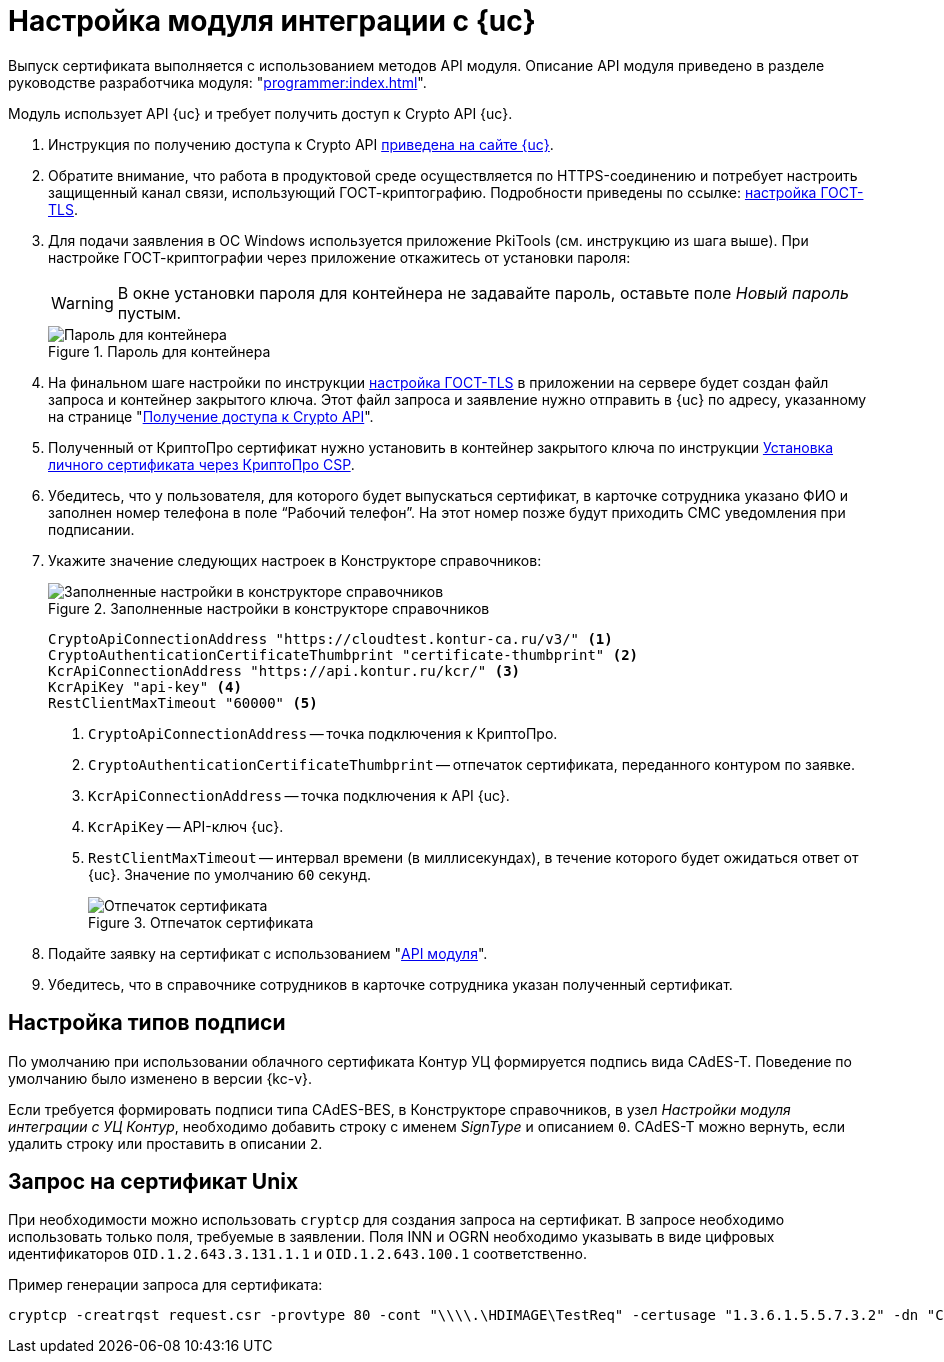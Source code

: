 = Настройка модуля интеграции с {uc}

Выпуск сертификата выполняется с использованием методов API модуля. Описание API модуля приведено в разделе руководстве разработчика модуля: "xref:programmer:index.adoc[]".

Модуль использует API {uc} и требует получить доступ к Crypto API {uc}.

. Инструкция по получению доступа к Crypto API https://developer.kontur.ru/doc/crypto.api?about=2[приведена на сайте {uc}].
. Обратите внимание, что работа в продуктовой среде осуществляется по HTTPS-соединению и потребует настроить защищенный канал связи, использующий ГОСТ-криптографию. Подробности приведены по ссылке: https://disk.skbkontur.ru/index.php/s/96SaxYpsJ2xJbdd[настройка ГОСТ-TLS].
. [[password]]Для подачи заявления в ОС Windows используется приложение PkiTools (см. инструкцию из шага выше). При настройке ГОСТ-криптографии через приложение откажитесь от установки пароля:
+
WARNING: В окне установки пароля для контейнера не задавайте пароль, оставьте поле _Новый пароль_ пустым.
+
.Пароль для контейнера
image::container-password.png[Пароль для контейнера]
+
. На финальном шаге настройки по инструкции https://disk.skbkontur.ru/index.php/s/96SaxYpsJ2xJbdd[настройка ГОСТ-TLS] в приложении на сервере будет создан файл запроса и контейнер закрытого ключа. Этот файл запроса и заявление нужно отправить в {uc} по адресу, указанному на странице "https://developer.kontur.ru/doc/crypto.api?about=2[Получение доступа к Crypto API]".
+
. Полученный от КриптоПро сертификат нужно установить в контейнер закрытого ключа по инструкции https://support.kontur.ru/ca/38784-kak_ustanovit_lichnyj_sertifikat_cherez_kriptopro[Установка личного сертификата через КриптоПро CSP].
. Убедитесь, что у пользователя, для которого будет выпускаться сертификат, в карточке сотрудника указано ФИО и заполнен номер телефона в поле “Рабочий телефон”. На этот номер позже будут приходить СМС уведомления при подписании.
. Укажите значение следующих настроек в Конструкторе справочников:
+
.Заполненные настройки в конструкторе справочников
image::directory-designer.png[Заполненные настройки в конструкторе справочников]
+
[source,csharp]
----
CryptoApiConnectionAddress "https://cloudtest.kontur-ca.ru/v3/" <.>
CryptoAuthenticationCertificateThumbprint "certificate-thumbprint" <.>
KcrApiConnectionAddress "https://api.kontur.ru/kcr/" <.>
KcrApiKey "api-key" <.>
RestClientMaxTimeout "60000" <.>
----
<.> `CryptoApiConnectionAddress` -- точка подключения к КриптоПро.
<.> `CryptoAuthenticationCertificateThumbprint` -- отпечаток сертификата, переданного контуром по заявке.
<.> `KcrApiConnectionAddress` -- точка подключения к API {uc}.
<.> `KcrApiKey` -- API-ключ {uc}.
<.> `RestClientMaxTimeout` -- интервал времени (в миллисекундах), в течение которого будет ожидаться ответ от {uc}. Значение по умолчанию `60` секунд.
+
.Отпечаток сертификата
image::thumbprint.png[Отпечаток сертификата]
+
. Подайте заявку на сертификат с использованием "xref:programmer:issue-certificate.adoc[API модуля]".
. Убедитесь, что в справочнике сотрудников в карточке сотрудника указан полученный сертификат.

// [#register]
// == Регистрация сертификата
//
//
//
// [#recall]
// == Отзыв сертификата
//
//
//
// [#check]
// == Проверка сертификата

== Настройка типов подписи

По умолчанию при использовании облачного сертификата Контур УЦ формируется подпись вида CAdES-T. Поведение по умолчанию было изменено в версии {kc-v}.

Если требуется формировать подписи типа CAdES-BES, в Конструкторе справочников, в узел _Настройки модуля интеграции с УЦ Контур_, необходимо добавить строку с именем _SignType_ и описанием `0`. CAdES-T можно вернуть, если удалить строку или проставить в описании `2`.

== Запрос на сертификат Unix

При необходимости можно использовать `cryptcp` для создания запроса на сертификат. В запросе необходимо использовать только поля, требуемые в заявлении. Поля INN и OGRN необходимо указывать в виде цифровых идентификаторов `OID.1.2.643.3.131.1.1` и `OID.1.2.643.100.1` соответственно.

Пример генерации запроса для сертификата:

 cryptcp -creatrqst request.csr -provtype 80 -cont "\\\\.\HDIMAGE\TestReq" -certusage "1.3.6.1.5.5.7.3.2" -dn "CN=АО ПФ СКБ Контур, O=АО ПФ СКБ Контур, OID.1.2.643.3.131.1.1=006663003127, OID.1.2.643.100.1=1026605606620, C=RU, S=66 Свердловская область, L=Екатеринбург, STREET=ул Народной воли стр 19А, E=fake@mail.ru" -ex -ku 11

